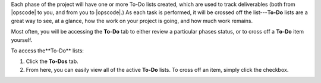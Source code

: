 .. The contents of this file may be included in multiple topics.
.. This file should not be changed in a way that hinders its ability to appear in multiple documentation sets.

Each phase of the project will have one or more To-Do lists created, which are used to track deliverables (both from |opscode| to you, and from you to |opscode|.) As each task is performed, it will be crossed off the list---**To-Do** lists are a great way to see, at a glance, how the work on your project is going, and how much work remains.

Most often, you will be accessing the **To-Do** tab to either review a particular phases status, or to cross off a **To-Do** item yourself.

To access the**To-Do** lists:

#. Click the **To-Dos** tab.
#. From here, you can easily view all of the active **To-Do** lists. To cross off an item, simply click the checkbox.